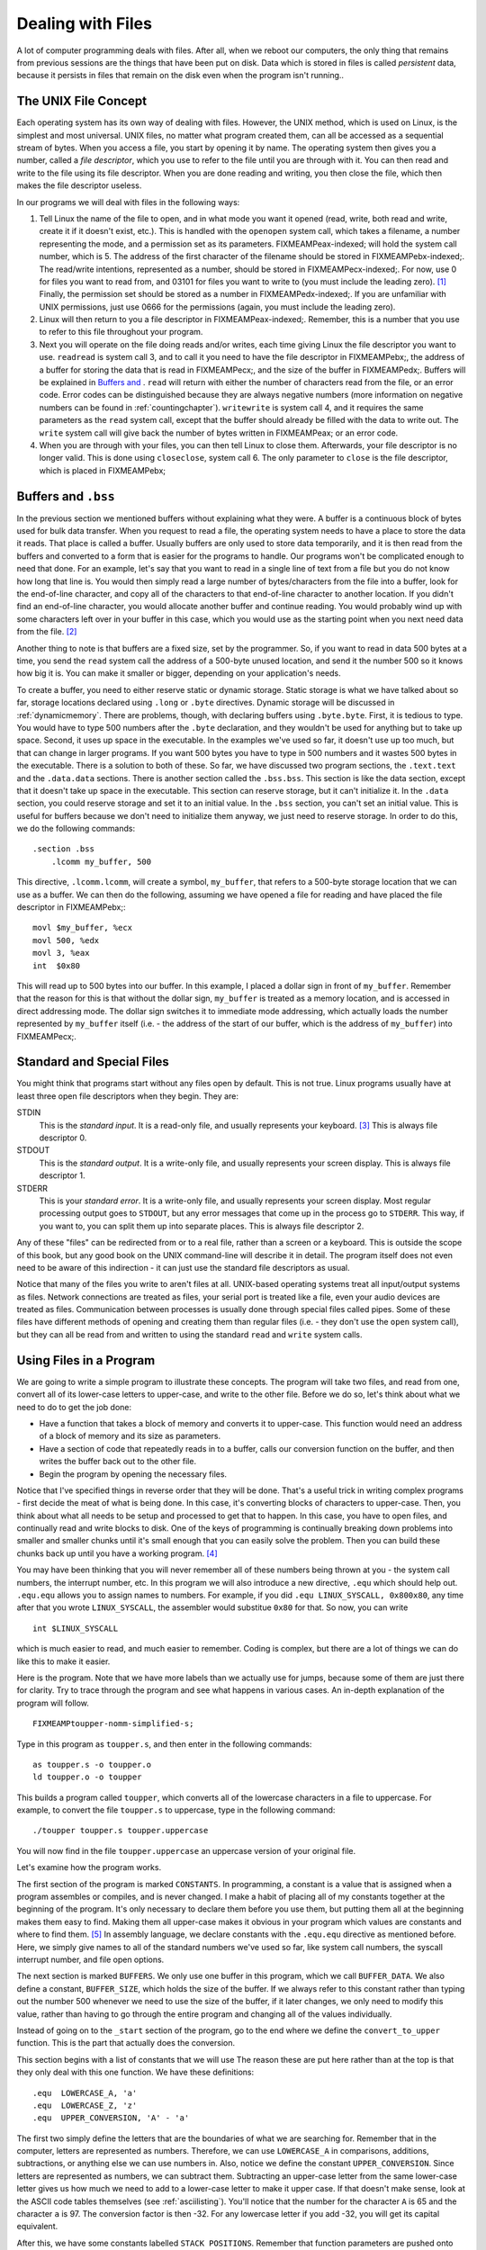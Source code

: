..
   Copyright 2002 Jonathan Bartlett

   Permission is granted to copy, distribute and/or modify this
   document under the terms of the GNU Free Documentation License,
   Version 1.1 or any later version published by the Free Software
   Foundation; with no Invariant Sections, with no Front-Cover Texts,
   and with no Back-Cover Texts.  A copy of the license is included in fdl.xml

.. _filesch:

Dealing with Files
==================

A lot of computer programming deals with files. After all, when we
reboot our computers, the only thing that remains from previous sessions
are the things that have been put on disk. Data which is stored in files
is called *persistent* data, because it persists in files that remain on
the disk even when the program isn't running..

The UNIX File Concept
---------------------

Each operating system has its own way of dealing with files. However,
the UNIX method, which is used on Linux, is the simplest and most
universal. UNIX files, no matter what program created them, can all be
accessed as a sequential stream of bytes. When you access a file, you
start by opening it by name. The operating system then gives you a
number, called a *file descriptor*, which you use to refer to the file
until you are through with it. You can then read and write to the file
using its file descriptor. When you are done reading and writing, you
then close the file, which then makes the file descriptor useless.

In our programs we will deal with files in the following ways:

1. Tell Linux the name of the file to open, and in what mode you want it
   opened (read, write, both read and write, create it if it doesn't
   exist, etc.). This is handled with the ``openopen`` system call,
   which takes a filename, a number representing the mode, and a
   permission set as its parameters. FIXMEAMPeax-indexed; will hold the
   system call number, which is 5. The address of the first character of
   the filename should be stored in FIXMEAMPebx-indexed;. The read/write
   intentions, represented as a number, should be stored in
   FIXMEAMPecx-indexed;. For now, use 0 for files you want to read from,
   and 03101 for files you want to write to (you must include the
   leading zero). [1]_ Finally, the permission set should be stored as a
   number in FIXMEAMPedx-indexed;. If you are unfamiliar with UNIX
   permissions, just use 0666 for the permissions (again, you must
   include the leading zero).

2. Linux will then return to you a file descriptor in
   FIXMEAMPeax-indexed;. Remember, this is a number that you use to
   refer to this file throughout your program.

3. Next you will operate on the file doing reads and/or writes, each
   time giving Linux the file descriptor you want to use. ``readread``
   is system call 3, and to call it you need to have the file descriptor
   in FIXMEAMPebx;, the address of a buffer for storing the data that is
   read in FIXMEAMPecx;, and the size of the buffer in FIXMEAMPedx;.
   Buffers will be explained in `Buffers and <#buffersbss>`__ . ``read``
   will return with either the number of characters read from the file,
   or an error code. Error codes can be distinguished because they are
   always negative numbers (more information on negative numbers can be
   found in :ref:`countingchapter`). ``writewrite`` is system call
   4, and it requires the same parameters as the ``read`` system call,
   except that the buffer should already be filled with the data to
   write out. The ``write`` system call will give back the number of
   bytes written in FIXMEAMPeax; or an error code.

4. When you are through with your files, you can then tell Linux to
   close them. Afterwards, your file descriptor is no longer valid. This
   is done using ``closeclose``, system call 6. The only parameter to
   ``close`` is the file descriptor, which is placed in FIXMEAMPebx;

.. _buffersbss:

Buffers and ``.bss``
--------------------

In the previous section we mentioned buffers without explaining what
they were. A buffer is a continuous block of bytes used for bulk data
transfer. When you request to read a file, the operating system needs to
have a place to store the data it reads. That place is called a buffer.
Usually buffers are only used to store data temporarily, and it is then
read from the buffers and converted to a form that is easier for the
programs to handle. Our programs won't be complicated enough to need
that done. For an example, let's say that you want to read in a single
line of text from a file but you do not know how long that line is. You
would then simply read a large number of bytes/characters from the file
into a buffer, look for the end-of-line character, and copy all of the
characters to that end-of-line character to another location. If you
didn't find an end-of-line character, you would allocate another buffer
and continue reading. You would probably wind up with some characters
left over in your buffer in this case, which you would use as the
starting point when you next need data from the file. [2]_

Another thing to note is that buffers are a fixed size, set by the
programmer. So, if you want to read in data 500 bytes at a time, you
send the ``read`` system call the address of a 500-byte unused location,
and send it the number 500 so it knows how big it is. You can make it
smaller or bigger, depending on your application's needs.

To create a buffer, you need to either reserve static or dynamic
storage. Static storage is what we have talked about so far, storage
locations declared using ``.long`` or ``.byte`` directives. Dynamic
storage will be discussed in :ref:`dynamicmemory`. There are
problems, though, with declaring buffers using ``.byte.byte``. First, it
is tedious to type. You would have to type 500 numbers after the
``.byte`` declaration, and they wouldn't be used for anything but to
take up space. Second, it uses up space in the executable. In the
examples we've used so far, it doesn't use up too much, but that can
change in larger programs. If you want 500 bytes you have to type in 500
numbers and it wastes 500 bytes in the executable. There is a solution
to both of these. So far, we have discussed two program sections, the
``.text.text`` and the ``.data.data`` sections. There is another section
called the ``.bss.bss``. This section is like the data section, except
that it doesn't take up space in the executable. This section can
reserve storage, but it can't initialize it. In the ``.data`` section,
you could reserve storage and set it to an initial value. In the
``.bss`` section, you can't set an initial value. This is useful for
buffers because we don't need to initialize them anyway, we just need to
reserve storage. In order to do this, we do the following commands:

::

   .section .bss
       .lcomm my_buffer, 500

This directive, ``.lcomm.lcomm``, will create a symbol, ``my_buffer``,
that refers to a 500-byte storage location that we can use as a buffer.
We can then do the following, assuming we have opened a file for reading
and have placed the file descriptor in FIXMEAMPebx;:

::

       movl $my_buffer, %ecx
       movl 500, %edx
       movl 3, %eax
       int  $0x80

This will read up to 500 bytes into our buffer. In this example, I
placed a dollar sign in front of ``my_buffer``. Remember that the reason
for this is that without the dollar sign, ``my_buffer`` is treated as a
memory location, and is accessed in direct addressing mode. The dollar
sign switches it to immediate mode addressing, which actually loads the
number represented by ``my_buffer`` itself (i.e. - the address of the
start of our buffer, which is the address of ``my_buffer``) into
FIXMEAMPecx;.

Standard and Special Files
--------------------------

You might think that programs start without any files open by default.
This is not true. Linux programs usually have at least three open file
descriptors when they begin. They are:

STDIN
   This is the *standard input*. It is a read-only file, and usually
   represents your keyboard. [3]_ This is always file descriptor 0.

STDOUT
   This is the *standard output*. It is a write-only file, and usually
   represents your screen display. This is always file descriptor 1.

STDERR
   This is your *standard error*. It is a write-only file, and usually
   represents your screen display. Most regular processing output goes
   to ``STDOUT``, but any error messages that come up in the process go
   to ``STDERR``. This way, if you want to, you can split them up into
   separate places. This is always file descriptor 2.

Any of these "files" can be redirected from or to a real file, rather
than a screen or a keyboard. This is outside the scope of this book, but
any good book on the UNIX command-line will describe it in detail. The
program itself does not even need to be aware of this indirection - it
can just use the standard file descriptors as usual.

Notice that many of the files you write to aren't files at all.
UNIX-based operating systems treat all input/output systems as files.
Network connections are treated as files, your serial port is treated
like a file, even your audio devices are treated as files. Communication
between processes is usually done through special files called pipes.
Some of these files have different methods of opening and creating them
than regular files (i.e. - they don't use the ``open`` system call), but
they can all be read from and written to using the standard ``read`` and
``write`` system calls.

Using Files in a Program
------------------------

We are going to write a simple program to illustrate these concepts. The
program will take two files, and read from one, convert all of its
lower-case letters to upper-case, and write to the other file. Before we
do so, let's think about what we need to do to get the job done:

-  Have a function that takes a block of memory and converts it to
   upper-case. This function would need an address of a block of memory
   and its size as parameters.

-  Have a section of code that repeatedly reads in to a buffer, calls
   our conversion function on the buffer, and then writes the buffer
   back out to the other file.

-  Begin the program by opening the necessary files.

Notice that I've specified things in reverse order that they will be
done. That's a useful trick in writing complex programs - first decide
the meat of what is being done. In this case, it's converting blocks of
characters to upper-case. Then, you think about what all needs to be
setup and processed to get that to happen. In this case, you have to
open files, and continually read and write blocks to disk. One of the
keys of programming is continually breaking down problems into smaller
and smaller chunks until it's small enough that you can easily solve the
problem. Then you can build these chunks back up until you have a
working program. [4]_

You may have been thinking that you will never remember all of these
numbers being thrown at you - the system call numbers, the interrupt
number, etc. In this program we will also introduce a new directive,
``.equ`` which should help out. ``.equ.equ`` allows you to assign names
to numbers. For example, if you did ``.equ LINUX_SYSCALL, 0x800x80``,
any time after that you wrote ``LINUX_SYSCALL``, the assembler would
substitue ``0x80`` for that. So now, you can write

::

   int $LINUX_SYSCALL

which is much easier to read, and much easier to remember. Coding is
complex, but there are a lot of things we can do like this to make it
easier.

Here is the program. Note that we have more labels than we actually use
for jumps, because some of them are just there for clarity. Try to trace
through the program and see what happens in various cases. An in-depth
explanation of the program will follow.

::

   FIXMEAMPtoupper-nomm-simplified-s;

Type in this program as ``toupper.s``, and then enter in the following
commands:

::

   as toupper.s -o toupper.o
   ld toupper.o -o toupper

This builds a program called ``toupper``, which converts all of the
lowercase characters in a file to uppercase. For example, to convert the
file ``toupper.s`` to uppercase, type in the following command:

::

   ./toupper toupper.s toupper.uppercase

You will now find in the file ``toupper.uppercase`` an uppercase version
of your original file.

Let's examine how the program works.

The first section of the program is marked ``CONSTANTS``. In
programming, a constant is a value that is assigned when a program
assembles or compiles, and is never changed. I make a habit of placing
all of my constants together at the beginning of the program. It's only
necessary to declare them before you use them, but putting them all at
the beginning makes them easy to find. Making them all upper-case makes
it obvious in your program which values are constants and where to find
them. [5]_ In assembly language, we declare constants with the
``.equ.equ`` directive as mentioned before. Here, we simply give names
to all of the standard numbers we've used so far, like system call
numbers, the syscall interrupt number, and file open options.

The next section is marked ``BUFFERS``. We only use one buffer in this
program, which we call ``BUFFER_DATA``. We also define a constant,
``BUFFER_SIZE``, which holds the size of the buffer. If we always refer
to this constant rather than typing out the number 500 whenever we need
to use the size of the buffer, if it later changes, we only need to
modify this value, rather than having to go through the entire program
and changing all of the values individually.

Instead of going on to the ``_start`` section of the program, go to the
end where we define the ``convert_to_upper`` function. This is the part
that actually does the conversion.

This section begins with a list of constants that we will use The reason
these are put here rather than at the top is that they only deal with
this one function. We have these definitions:

::

       .equ  LOWERCASE_A, 'a'
       .equ  LOWERCASE_Z, 'z'
       .equ  UPPER_CONVERSION, 'A' - 'a' 

The first two simply define the letters that are the boundaries of what
we are searching for. Remember that in the computer, letters are
represented as numbers. Therefore, we can use ``LOWERCASE_A`` in
comparisons, additions, subtractions, or anything else we can use
numbers in. Also, notice we define the constant ``UPPER_CONVERSION``.
Since letters are represented as numbers, we can subtract them.
Subtracting an upper-case letter from the same lower-case letter gives
us how much we need to add to a lower-case letter to make it upper case.
If that doesn't make sense, look at the ASCII code tables themselves
(see :ref:`asciilisting`). You'll notice that the number for the
character ``A`` is 65 and the character ``a`` is 97. The conversion
factor is then -32. For any lowercase letter if you add -32, you will
get its capital equivalent.

After this, we have some constants labelled ``STACK POSITIONS``.
Remember that function parameters are pushed onto the stack before
function calls. These constants (prefixed with ``ST`` for clarity)
define where in the stack we should expect to find each piece of data.
The return address is at position 4 + FIXMEAMPesp;, the length of the
buffer is at position 8 + FIXMEAMPesp;, and the address of the buffer is
at position 12 + FIXMEAMPesp;. Using symbols for these numbers instead
of the numbers themselves makes it easier to see what data is being used
and moved.

Next comes the label ``convert_to_upper``. This is the entry point of
the function. The first two lines are our standard function lines to
save the stack pointer. The next two lines

::

       movl  ST_BUFFER(%ebp), %eax
       movl  ST_BUFFER_LEN(%ebp), %ebx

move the function parameters into the appropriate registers for use.
Then, we load zero into FIXMEAMPedi;. What we are going to do is iterate
through each byte of the buffer by loading from the location
FIXMEAMPeax; + FIXMEAMPedi;, incrementing FIXMEAMPedi;, and repeating
until FIXMEAMPedi; is equal to the buffer length stored in FIXMEAMPebx;.
The lines

::

       cmpl  $0, %ebx
       je    end_convert_loop

are just a sanity check to make sure that noone gave us a buffer of zero
size. If they did, we just clean up and leave. Guarding against
potential user and programming errors is an important task of a
programmer. You can always specify that your function should not take a
buffer of zero size, but it's even better to have the function check and
have a reliable exit plan if it happens.

Now we start our loop. First, it moves a byte into FIXMEAMPcl;. The code
for this is

::

       movb  (%eax,%edi,1), %cl

It is using an indexed indirect addressing mode. It says to start at
FIXMEAMPeax; and go FIXMEAMPedi; locations forward, with each location
being 1 byte big. It takes the value found there, and put it in
FIXMEAMPcl;. After this it checks to see if that value is in the range
of lower-case *a* to lower-case *z*. To check the range, it simply
checks to see if the letter is smaller than *a*. If it is, it can't be a
lower-case letter. Likewise, if it is larger than *z*, it can't be a
lower-case letter. So, in each of these cases, it simply moves on. If it
is in the proper range, it then adds the uppercase conversion, and
stores it back into the buffer.

Either way, it then goes to the next value by incrementing %cl;. Next it
checks to see if we are at the end of the buffer. If we are not at the
end, we jump back to the beginning of the loop (the ``convert_loop``
label). If we are at the end, it simply continues on to the end of the
function. Because we are modifying the buffer directly, we don't need to
return anything to the calling program - the changes are already in the
buffer. The label ``end_convert_loop`` is not needed, but it's there so
it's easy to see where the parts of the program are.

Now we know how the conversion process works. Now we need to figure out
how to get the data in and out of the files.

Before reading and writing the files we must open them. The UNIX
``openopen`` system call is what handles this. It takes the following
parameters:

-  FIXMEAMPeax-indexed; contains the system call number as usual - 5 in
   this case.

-  FIXMEAMPebx-indexed; contains a pointer to a string that is the name
   of the file to open. The string must be terminated with the null
   character.

-  FIXMEAMPecx-indexed; contains the options used for opening the file.
   These tell Linux how to open the file. They can indicate things such
   as open for reading, open for writing, open for reading and writing,
   create if it doesn't exist, delete the file if it already exists,
   etc. We will not go into how to create the numbers for the options
   until :ref:`truthbinarynumbers`. For now, just trust the numbers
   we come up with.

-  FIXMEAMPedx-indexed; contains the permissions that are used to open
   the file. This is used in case the file has to be created first, so
   Linux knows what permissions to create the file with. These are
   expressed in octal, just like regular UNIX permissions. [6]_

After making the system call, the file descriptor of the newly-opened
file is stored in FIXMEAMPeax-indexed;.

So, what files are we opening? In this example, we will be opening the
files specified on the command-line. Fortunately, command-line
parameters are already stored by Linux in an easy-to-access location,
and are already null-terminated. When a Linux program begins, all
pointers to command-line arguments are stored on the stack. The number
of arguments is stored at ``(%esp)``, the name of the program is stored
at ``4(%esp)``, and the arguments are stored from ``8(%esp)`` on. In the
C Programming language, this is referred to as the ``argvargv`` array,
so we will refer to it that way in our program.

The first thing our program does is save the current stack position in
FIXMEAMPebp; and then reserve some space on the stack to store the file
descriptors. After this, it starts opening files.

The first file the program opens is the input file, which is the first
command-line argument. We do this by setting up the system call. We put
the file name into FIXMEAMPebx-indexed;, the read-only mode number into
FIXMEAMPecx-indexed;, the default mode of ``$0666`` into
FIXMEAMPedx-indexed;, and the system call number into
FIXMEAMPeax-indexed; After the system call, the file is open and the
file descriptor is stored in FIXMEAMPeax-indexed;. [7]_ The file
descriptor is then transferred to its appropriate place on the stack.

The same is then done for the output file, except that it is created
with a write-only, create-if-doesn't-exist, truncate-if-does-exist mode.
Its file descriptor is stored as well.

Now we get to the main part - the read/write loop. Basically, we will
read fixed-size chunks of data from the input file, call our conversion
function on it, and write it back to the output file. Although we are
reading fixed-size chunks, the size of the chunks don't matter for this
program - we are just operating on straight sequences of characters. We
could read it in with as little or as large of chunks as we want, and it
still would work properly.

The first part of the loop is to read the data. This uses the
``readread`` system call. This call just takes a file descriptor to read
from, a buffer to write into, and the size of the buffer (i.e. - the
maximum number of bytes that could be written). The system call returns
the number of bytes actually read, or end-of-file (the number 0).

After reading a block, we check FIXMEAMPeax-indexed; for an end-of-file
marker. If found, it exits the loop. Otherwise we keep on going.

After the data is read, the ``convert_to_upper`` function is called with
the buffer we just read in and the number of characters read in the
previous system call. After this function executes, the buffer should be
capitalized and ready to write out. The registers are then restored with
what they had before.

Finally, we issue a ``writewrite`` system call, which is exactly like
the ``read`` system call, except that it moves the data from the buffer
out to the file. Now we just go back to the beginning of the loop.

After the loop exits (remember, it exits if, after a read, it detects
the end of the file), it simply closes its file descriptors and exits.
The close system call just takes the file descriptor to close in
FIXMEAMPebx-indexed;.

The program is then finished!

Review
------

Know the Concepts
~~~~~~~~~~~~~~~~~

-  Describe the lifecycle of a file descriptor.

-  What are the standard file descriptors and what are they used for?

-  What is a buffer?

-  What is the difference between the ``.data`` section and the ``.bss``
   section?

-  What are the system calls related to reading and writing files?

Use the Concepts
~~~~~~~~~~~~~~~~

-  Modify the ``toupper`` program so that it reads from ``STDIN`` and
   writes to ``STDOUT`` instead of using the files on the command-line.

-  Change the size of the buffer.

-  Rewrite the program so that it uses storage in the ``.bss`` section
   rather than the stack to store the file descriptors.

-  Write a program that will create a file called ``heynow.txt`` and
   write the words "Hey diddle diddle!" into it.

Going Further
~~~~~~~~~~~~~

-  What difference does the size of the buffer make?

-  What error results can be returned by each of these system calls?

-  Make the program able to either operate on command-line arguments or
   use ``STDIN`` or ``STDOUT`` based on the number of command-line
   arguments specified by ``ARGC``.

-  Modify the program so that it checks the results of each system call,
   and prints out an error message to ``STDOUT`` when it occurs.

.. [1]
   This will be explained in more detail in
   :ref:`truthbinarynumbers`.

.. [2]
   While this sounds complicated, most of the time in programming you
   will not need to deal directly with buffers and file descriptors. In
   :ref:`linking` you will learn how to use existing code present in
   Linux to handle most of the complications of file input/output for
   you.

.. [3]
   As we mentioned earlier, in Linux, almost everything is a "file".
   Your keyboard input is considered a file, and so is your screen
   display.

.. [4]
   Maureen Sprankle's Problem Solving and Programming Concepts is an
   excellent book on the problem-solving process applied to computer
   programming.

.. [5]
   This is fairly standard practice among programmers in all languages.

.. [6]
   If you aren't familiar with UNIX permissions, just put ``$0666``
   here. Don't forget the leading zero, as it means that the number is
   an octal number.

.. [7]
   Notice that we don't do any error checking on this. That is done just
   to keep the program simple. In normal programs, every system call
   should normally be checked for success or failure. In failure cases,
   FIXMEAMPeax; will hold an error code instead of a return value. Error
   codes are negative, so they can be detected by comparing
   FIXMEAMPeax-indexed; to zero and jumping if it is less than zero.
